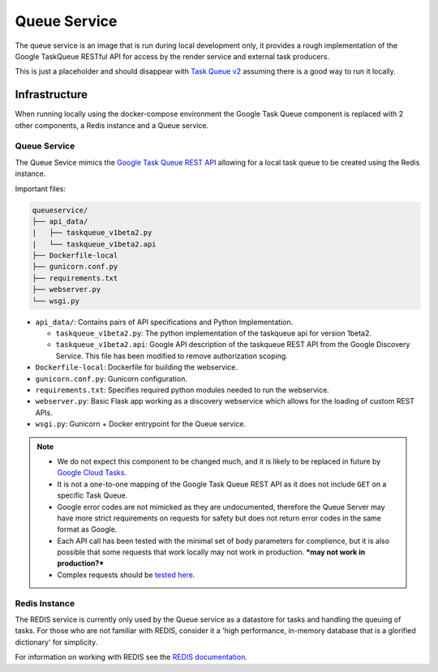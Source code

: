 Queue Service
##############################################################################

The queue service is an image that is run during local development only, it provides a rough implementation of the Google TaskQueue RESTful API for access by the render service and external task producers.

This is just a placeholder and should disappear with `Task Queue v2 <https://cloud.google.com/appengine/docs/standard/python/taskqueue/rest/migrating-from-restapi-v1>`_ assuming there is a good way to run it locally.

Infrastructure
==============================================================================

When running locally using the docker-compose environment the Google Task Queue component is replaced with 2 other components, a Redis instance and a Queue service.

Queue Service
------------------------------------------------------------------------------

The Queue Sevice mimics the `Google Task Queue REST API <https://cloud.google.com/appengine/docs/standard/python/taskqueue/rest/>`_ allowing for a local task queue to be created using the Redis instance.

Important files:

.. code-block:: none

  queueservice/
  ├── api_data/
  |   ├── taskqueue_v1beta2.py
  |   └── taskqueue_v1beta2.api
  ├── Dockerfile-local
  ├── gunicorn.conf.py
  ├── requirements.txt
  ├── webserver.py
  └── wsgi.py


- ``api_data/``: Contains pairs of API specifications and Python Implementation.

  - ``taskqueue_v1beta2.py``: The python implementation of the taskqueue api for version 1beta2.
  - ``taskqueue_v1beta2.api``: Google API description of the taskqueue REST API from the Google Discovery Service. This file has been modified to remove authorization scoping.

- ``Dockerfile-local``: Dockerfile for building the webservice.
- ``gunicorn.conf.py``: Gunicorn configuration.
- ``requirements.txt``: Specifies required python modules needed to run the webservice.
- ``webserver.py``: Basic Flask app working as a discovery webservice which allows for the loading of custom REST APIs.
- ``wsgi.py``: Gunicorn + Docker entrypoint for the Queue service.


.. note::

  - We do not expect this component to be changed much, and it is likely to be replaced in future by `Google Cloud Tasks <https://cloud.google.com/appengine/docs/flexible/python/migrating>`_.
  - It is not a one-to-one mapping of the Google Task Queue REST API as it does not include ``GET`` on a specific Task Queue.
  - Google error codes are not mimicked as they are undocumented, therefore the Queue Server may have more strict requirements on requests for safety but does not return error codes in the same format as Google.
  - Each API call has been tested with the minimal set of body parameters for complience, but it is also possible that some requests that work locally may not work in production. ***may not work in production?***
  - Complex requests should be `tested here <https://cloud.google.com/appengine/docs/standard/python/taskqueue/rest/tasks/insert#try-it>`_.

Redis Instance
------------------------------------------------------------------------------

The REDIS service is currently only used by the Queue service as a datastore for tasks and handling the queuing of tasks. For those who are not familiar with REDIS, consider it a 'high performance, in-memory database that is a glorified dictionary' for simplicity.

For information on working with REDIS see the `REDIS documentation <https://redis.io/commands>`_.

